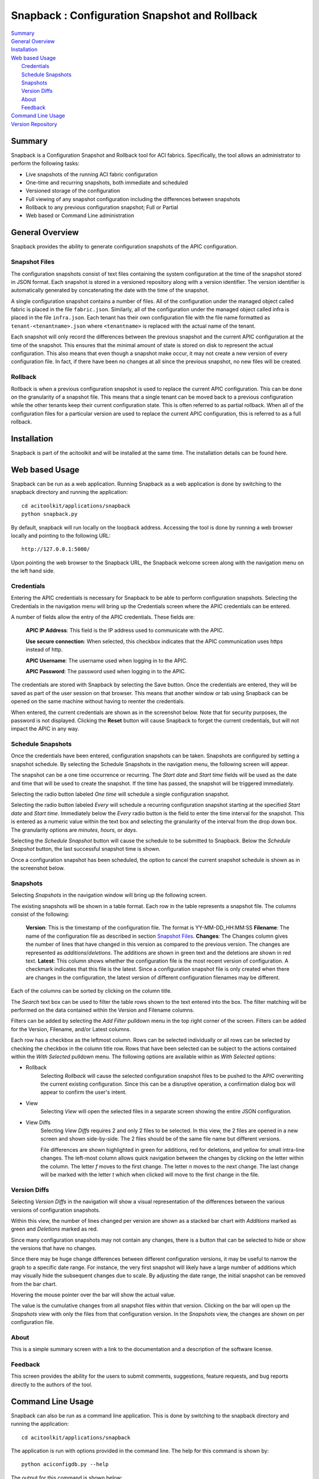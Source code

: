 Snapback : Configuration Snapshot and Rollback
==============================================

| `Summary`_
| `General Overview`_
| `Installation`_
| `Web based Usage`_
|    `Credentials`_
|    `Schedule Snapshots`_
|    `Snapshots`_
|    `Version Diffs`_
|    `About`_
|    `Feedback`_
| `Command Line Usage`_
| `Version Repository`_

Summary
-------
Snapback is a Configuration Snapshot and Rollback tool for ACI
fabrics. Specifically, the tool allows an administrator to perform the
following tasks:

* Live snapshots of the running ACI fabric configuration
* One-time and recurring snapshots, both immediate and scheduled
* Versioned storage of the configuration
* Full viewing of any snapshot configuration including the differences between snapshots
* Rollback to any previous configuration snapshot; Full or Partial
* Web based or Command Line administration

General Overview
----------------

Snapback provides the ability to generate configuration snapshots of
the APIC configuration.

Snapshot Files
~~~~~~~~~~~~~~

The configuration snapshots consist of text files containing the
system configuration at the time of the snapshot stored in JSON
format. Each snapshot is stored in a versioned repository along with a
version identifier. The version identifier is automatically generated
by concatenating the date with the time of the snapshot.

A single configuration snapshot contains a number of files. All of the
configuration under the managed object called fabric is placed in the
file ``fabric.json``.  Similarly, all of the configuration under the
managed object called infra is placed in the file ``infra.json``.
Each tenant has their own configuration file with the file name
formatted as ``tenant-<tenantname>.json`` where ``<tenantname>`` is
replaced with the actual name of the tenant.

Each snapshot will only record the differences between the previous
snapshot and the current APIC configuration at the time of the
snapshot. This ensures that the minimal amount of state is stored on
disk to represent the actual configuration.  This also means that even
though a snapshot make occur, it may not create a new version of every
configuration file.  In fact, if there have been no changes at all
since the previous snapshot, no new files will be created.


Rollback
~~~~~~~~

Rollback is when a previous configuration snapshot is used to replace
the current APIC configuration.  This can be done on the granularity
of a snapshot file.  This means that a single tenant can be moved back
to a previous configuration while the other tenants keep their current
configuration state.  This is often referred to as partial rollback.
When all of the configuration files for a particular version are used
to replace the current APIC configuration, this is referred to as a
full rollback.


Installation
------------

Snapback is part of the acitoolkit and will be installed at the same
time.  The installation details can be found here.

Web based Usage
---------------

Snapback can be run as a web application. Running Snapback as a web
application is done by switching to the snapback directory and running
the application::

  cd acitoolkit/applications/snapback
  python snapback.py

By default, snapback will run locally on the loopback address.
Accessing the tool is done by running a web browser locally and
pointing to the following URL::

  http://127.0.0.1:5000/

Upon pointing the web browser to the Snapback URL, the Snapback
welcome screen along with the navigation menu on the left hand side.

.. image:: snapback-welcome.png

Credentials
~~~~~~~~~~~

Entering the APIC credentials is necessary for Snapback to be able to
perform configuration snapshots. Selecting the Credentials in the
navigation menu will bring up the Credentials screen where the APIC
credentials can be entered.

.. image:: snapback-credentials.png

A number of fields allow the entry of the APIC credentials.  These
fields are:

    **APIC IP Address**:  This field is the IP address used to
    communicate with the APIC.

    **Use secure connection**: When selected, this checkbox indicates
    that the APIC communication uses https instead of http.
    
    **APIC Username**: The username used when logging in to the APIC.

    **APIC Password**: The password used when logging in to the APIC.

The credentials are stored with Snapback by selecting the Save
button. Once the credentials are entered, they will be saved as part
of the user session on that browser.  This means that another window
or tab using Snapback can be opened on the same machine without having
to reenter the credentials.

When entered, the current credentials are shown as in the screenshot
below.  Note that for security purposes, the password is not
displayed.  Clicking the **Reset** button will cause Snapback to
forget the current credentials, but will not impact the APIC in any way.

.. image:: snapback-credentials-set.png

Schedule Snapshots
~~~~~~~~~~~~~~~~~~

Once the credentials have been entered, configuration snapshots can be
taken.  Snapshots are configured by setting a snapshot schedule. By
selecting the Schedule Snapshots in the navigation menu, the following
screen will appear.

.. image:: snapback-schedule-snapshot.png

The snapshot can be a one time occurrence or recurring. The *Start
date* and *Start time* fields will be used as the date and time that
will be used to create the snapshot.  If the time has passed, the
snapshot will be triggered immediately.

Selecting the radio button labeled *One time*  will schedule a single
configuration snapshot.

Selecting the radio button labeled *Every*  will schedule a recurring
configuration snapshot starting at the specified *Start date* and
*Start time*.  Immediately below the *Every* radio button is the field
to enter the time interval for the snapshot.  This is entered as a
numeric value within the text box and selecting the granularity of the
interval from the drop down box.  The granularity options are
*minutes*, *hours*, or *days*.

Selecting the *Schedule Snapshot* button will cause the schedule to be
submitted to Snapback.  Below the *Schedule Snapshot* button, the last
successful snapshot time is shown.

Once a configuration snapshot has been scheduled, the option to cancel
the current snapshot schedule is shown as in the screenshot below.

.. image:: snapback-schedule-snapshot-set.png

Snapshots
~~~~~~~~~

Selecting *Snapshots* in the navigation window will bring up the
following screen.

.. image:: snapback-snapshots.png

The existing snapshots will be shown in a table format.  Each row in
the table represents a snapshot file.  The columns consist of the
following:

    **Version**: This is the timestamp of the configuration file.  The
    format is YY-MM-DD_HH:MM:SS
    **Filename**: The name of the configuration file as described in
    section `Snapshot Files`_.
    **Changes**: The Changes column gives the number of lines that
    have changed in this version as compared to the previous
    version. The changes are represented as *additions*/*deletions*.
    The additions are shown in green text and the deletions are shown
    in red text.
    **Latest**: This column shows whether the configuration file is
    the most recent version of configuration.  A checkmark indicates
    that this file is the latest.  Since a configuration snapshot file
    is only created when there are changes in the configuration, the
    latest version of different configuration filenames may be
    different.
    
Each of the columns can be sorted by clicking on the column title.

The *Search* text box can be used to filter the table rows shown to
the text entered into the box.  The filter matching will be performed
on the data contained within the Version and Filename columns.

Filters can be added by selecting the *Add Filter* pulldown menu in
the top right corner of the screen.  Filters can be added for the
Version, Filename, and/or Latest columns.

Each row has a checkbox as the leftmost column.  Rows can be selected
individually or all rows can be selected by checking the checkbox in
the column title row.  Rows that have been selected can be subject to
the actions contained within the *With Selected* pulldown menu.  The
following options are available within as *With Selected* options:

* Rollback
    Selecting *Rollback* will cause the selected configuration snapshot
    files to be pushed to the APIC overwriting the current existing
    configuration.  Since this can be a disruptive operation, a
    confirmation dialog box will appear to confirm the user's intent.
    
* View
    Selecting *View* will open the selected files in a separate screen
    showing the entire JSON configuration.

.. image:: snapback-snapshots-view.png

* View Diffs
    Selecting *View Diffs* requires 2 and only 2 files to be
    selected.  In this view, the 2 files are opened in a new screen
    and shown side-by-side.  The 2 files should be of the same file
    name but different versions.

    .. image:: snapback-snapshots-diffview1.png

    File differences are shown highlighted in green for additions, red
    for deletions, and yellow for small intra-line changes.  The
    left-most column allows quick navigation between the changes by
    clicking on the letter within the column.  The letter *f* moves to
    the first change.  The letter *n* moves to the next change.  The
    last change will be marked with the letter *t* which when clicked
    will move to the first change in the file.

    .. image:: snapback-snapshots-diffview2.png

Version Diffs
~~~~~~~~~~~~~

Selecting *Version Diffs* in the navigation will show a visual
representation of the differences between the various versions of
configuration snapshots.

.. image:: snapback-versiondiffs.png

Within this view, the number of lines changed per version are shown as
a stacked bar chart with *Additions* marked as green and *Deletions*
marked as red.

Since many configuration snapshots may not contain any changes, there
is a button that can be selected to hide or show the versions that
have no changes.

Since there may be huge change differences between different
configuration versions, it may be useful to narrow the graph to a
specific date range.  For instance, the very first snapshot will
likely have a large number of additions which may visually hide the
subsequent changes due to scale.  By adjusting the date range, the
initial snapshot can be removed from the bar chart.

Hovering the mouse pointer over the bar will show the actual value.

The value is the cumulative changes from all snapshot files within
that version.  Clicking on the bar will open up the *Snapshots* view
with only the files from that configuration version.  In the
*Snapshots* view, the changes are shown on per configuration file.

About
~~~~~

This is a simple summary screen with a link to the documentation and a
description of the software license.

Feedback
~~~~~~~~

This screen provides the ability for the users to submit comments,
suggestions, feature requests, and bug reports directly to the authors
of the tool.

Command Line Usage
------------------

Snapback can also be run as a command line application. This is done
by switching to the snapback directory and running the application::

  cd acitoolkit/applications/snapback

The application is run with options provided in the command line.  The
help for this command is shown by::
 
  python aciconfigdb.py --help

The output for this command is shown below::

  usage: aciconfigdb.py [-h] [-u URL] [-l LOGIN] [-p PASSWORD]
                      [-s | -ls | -lc [VERSION [VERSION ...]] | --rollback
                      VERSION [CONFIGFILE ...] | --show VERSION CONFIGFILE]

  Configuration Snapshot and Rollback tool for APIC.

  optional arguments:
    -h, --help            show this help message and exit
    -u URL, --url URL     APIC IP address.
    -l LOGIN, --login LOGIN
                          APIC login ID.
    -p PASSWORD, --password PASSWORD
                          APIC login password.
    -s, --snapshot        Take a snapshot of the APIC configuration
    -ls, --list-snapshots
                          List all of the available snapshots
    -lc [VERSION [VERSION ...]], --list-configfiles [VERSION [VERSION ...]]
                          List all of the available configuration files.
    --rollback VERSION [CONFIGFILE ...]
                          Rollback the configuration to the specified version.
                          Optionally only for certain configuration files.
    --show VERSION CONFIGFILE
                          Show the contents of a particular configfile from a
                          particular snapshot version.

The APIC credentials are provided with the *--url*, *--login*, and
*--password* options.

An immediate snapshot is taken by passing the *--snapshot* option.

All of the snapshot versions can be shown by passing the
*--list-snapshots* option.

All of the snapshot files can be listed by passing the
*--list-configfiles* option.  If the optional version is passed, the
files from those versions will be listed.  If no version is passed,
the files from the most recent configuration snapshot will be listed.

Configuration snapshot files can be used to rollback the running APIC
configuration by issuing the *--rollback* option.  This can be issued
for all snapshot files in the version or if the optional list of
configuration files is given, the rollback will only occur for the
specified files.

The file *aciconfigdb.py* serves a dual purpose. It is both a
standalone tool and provides the back end to the GUI.  It can be
imported as a library and used in your own applications in the same
way as used by the GUI.


Version Repository
------------------

The core of the configuration snapshot engine is the Git repository.
This is automatically created by Snapback and hidden from the user if
so desired.  The actual repository is created in the directory named
*apic-config-db*.  All of the snapshot files can be found in this
directory and all of the regular git commands can be used on this
repository. Each version is stored as a git tag. This allows easy
access to any version directly from the command line.  If you wish to
view the repository directly, the following commands will likely be
useful::

  * git tag

      This will show all of the configuration snapshot versions.

  * git show <version>:<filename>

      This will show the contents of the specific version of the
      specified configuration file.

  * git diff <version>:<filename> <version>:<filename>

      This can be used to view the differences between 2 versions of
      the same configuration file.
